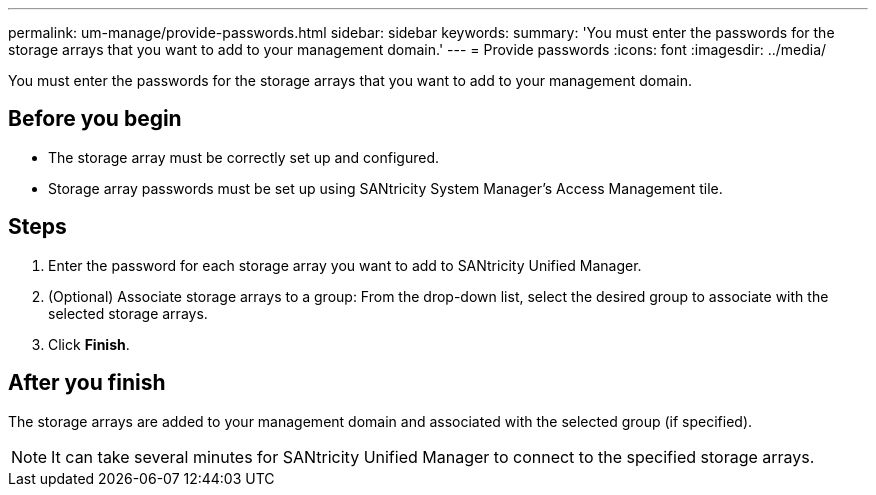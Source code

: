 ---
permalink: um-manage/provide-passwords.html
sidebar: sidebar
keywords: 
summary: 'You must enter the passwords for the storage arrays that you want to add to your management domain.'
---
= Provide passwords
:icons: font
:imagesdir: ../media/

[.lead]
You must enter the passwords for the storage arrays that you want to add to your management domain.

== Before you begin

* The storage array must be correctly set up and configured.
* Storage array passwords must be set up using SANtricity System Manager's Access Management tile.

== Steps

. Enter the password for each storage array you want to add to SANtricity Unified Manager.
. (Optional) Associate storage arrays to a group: From the drop-down list, select the desired group to associate with the selected storage arrays.
. Click *Finish*.

== After you finish

The storage arrays are added to your management domain and associated with the selected group (if specified).

[NOTE]
====
It can take several minutes for SANtricity Unified Manager to connect to the specified storage arrays.
====
